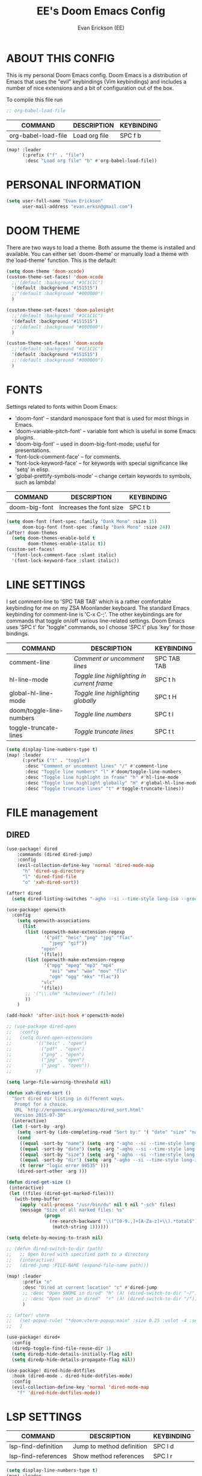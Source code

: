 #+TITLE: EE's Doom Emacs Config
#+AUTHOR: Evan Erickson (EE)
#+STARTUP: showeverything

* ABOUT THIS CONFIG
This is my personal Doom Emacs config.  Doom Emacs is a distribution of Emacs that uses the "evil" keybindings (Vim keybindings) and includes a number of nice extensions and a bit of configuration out of the box.

To compile this file run
#+BEGIN_SRC emacs-lisp
;; org-babel-load-file

#+END_SRC

| COMMAND             | DESCRIPTION            | KEYBINDING |
|---------------------+------------------------+------------|
| org-babel-load-file | Load org file          | SPC f b    |

#+BEGIN_SRC emacs-lisp
(map! :leader
      (:prefix ("f" . "file")
       :desc "Load org file" "b" #'org-babel-load-file))
#+END_SRC

* PERSONAL INFORMATION

#+BEGIN_SRC emacs-lisp
(setq user-full-name "Evan Erickson"
      user-mail-address "evan.erksn@gmail.com")
#+END_SRC

* DOOM THEME
There are two ways to load a theme. Both assume the theme is installed and available. You can either set `doom-theme' or manually load a theme with the`load-theme' function. This is the default:

#+BEGIN_SRC emacs-lisp
(setq doom-theme 'doom-xcode)
(custom-theme-set-faces! 'doom-xcode
  ;;'(default :background "#1C1C1C")
  '(default :background "#151515")
  ;;'(default :background "#000000")
  )

(custom-theme-set-faces! 'doom-palenight
  ;;'(default :background "#1C1C1C")
  '(default :background "#151515")
  ;;'(default :background "#000000")
  )

(custom-theme-set-faces! 'doom-xcode
  ;;'(default :background "#1C1C1C")
  '(default :background "#151515")
  ;;'(default :background "#000000")
  )
#+END_SRC

* FONTS
Settings related to fonts within Doom Emacs:
+ 'doom-font' -- standard monospace font that is used for most things in Emacs.
+ 'doom-variable-pitch-font' -- variable font which is useful in some Emacs plugins.
+ 'doom-big-font' -- used in doom-big-font-mode; useful for presentations.
+ 'font-lock-comment-face' -- for comments.
+ 'font-lock-keyword-face' -- for keywords with special significance like 'setq' in elisp.
+ 'global-prettify-symbols-mode' -- change certain keywords to symbols, such as lambda!

| COMMAND       | DESCRIPTION             | KEYBINDING |
|---------------+-------------------------+------------|
| doom-big-font | Increases the font size | SPC t b    |


#+BEGIN_SRC emacs-lisp
(setq doom-font (font-spec :family "Dank Mono" :size 15)
      doom-big-font (font-spec :family "Dank Mono" :size 24))
(after! doom-themes
  (setq doom-themes-enable-bold t
        doom-themes-enable-italic t))
(custom-set-faces!
  '(font-lock-comment-face :slant italic)
  '(font-lock-keyword-face :slant italic))
#+END_SRC

* LINE SETTINGS
I set comment-line to 'SPC TAB TAB' which is a rather comfortable keybinding for me on my ZSA Moonlander keyboard.  The standard Emacs keybinding for comment-line is 'C-x C-;'.  The other keybindings are for commands that toggle on/off various line-related settings.  Doom Emacs uses 'SPC t' for "toggle" commands, so I choose 'SPC t' plus 'key' for those bindings.

| COMMAND                  | DESCRIPTION                               | KEYBINDING  |
|--------------------------+-------------------------------------------+-------------|
| comment-line             | /Comment or uncomment lines/                | SPC TAB TAB |
| hl-line-mode             | /Toggle line highlighting in current frame/ | SPC t h     |
| global-hl-line-mode      | /Toggle line highlighting globally/         | SPC t H     |
| doom/toggle-line-numbers | /Toggle line numbers/                       | SPC t l     |
| toggle-truncate-lines    | /Toggle truncate lines/                     | SPC t t     |

#+BEGIN_SRC emacs-lisp
(setq display-line-numbers-type t)
(map! :leader
      (:prefix ("t" . "toggle")
       :desc "Comment or uncomment lines" "/" #'comment-line
       :desc "Toggle line numbers" "l" #'doom/toggle-line-numbers
       :desc "Toggle line highlight in frame" "h" #'hl-line-mode
       :desc "Toggle line highlight globally" "H" #'global-hl-line-mode
       :desc "Toggle truncate lines" "t" #'toggle-truncate-lines))
#+END_SRC

* FILE management
** DIRED
#+begin_src  emacs-lisp
(use-package! dired
    :commands (dired dired-jump)
    :config
    (evil-collection-define-key 'normal 'dired-mode-map
      "h" 'dired-up-directory
      "l" 'dired-find-file
      "o" 'xah-dired-sort))

(after! dired
  (setq dired-listing-switches "-agho --si --time-style long-iso --group-directories-first"))
#+end_src

#+begin_src  emacs-lisp
(use-package! openwith
  :config
    (setq openwith-associations
      (list
       (list (openwith-make-extension-regexp
              '("pdf" "heic" "png" "jpg" "flac"
                "jpeg" "gif"))
             "open"
             '(file))
       (list (openwith-make-extension-regexp
              '("mpg" "mpeg" "mp3" "mp4"
                "avi" "wmv" "wav" "mov" "flv"
                "ogm" "ogg" "mkv" "flac"))
             "vlc"
             '(file))
       ;; '("\\.chm" "kchmviewer" (file))
       ))
    )

(add-hook! 'after-init-hook #'openwith-mode)
#+end_src

#+begin_src  emacs-lisp
;; (use-package dired-open
;;   :config
;;   (setq dired-open-extensions
;;         '(("heic" . "open")
;;           ("pdf" . "open")
;;           ("png" . "open")
;;           ("jpg" . "open")
;;           ("jpeg" . "open"))
;;         ))

(setq large-file-warning-threshold nil)
#+end_src

#+begin_src  emacs-lisp
(defun xah-dired-sort ()
  "Sort dired dir listing in different ways.
   Prompt for a choice.
   URL `http://ergoemacs.org/emacs/dired_sort.html'
   Version 2015-07-30"
  (interactive)
  (let (-sort-by -arg)
    (setq -sort-by (ido-completing-read "Sort by:" '( "date" "size" "name" "dir")))
    (cond
     ((equal -sort-by "name") (setq -arg "-agho --si --time-style long-iso "))
     ((equal -sort-by "date") (setq -arg "-agho --si --time-style long-iso -t"))
     ((equal -sort-by "size") (setq -arg "-agho --si --time-style long-iso -S"))
     ((equal -sort-by "dir") (setq -arg "-agho --si --time-style long-iso --group-directories-first"))
     (t (error "logic error 09535" )))
    (dired-sort-other -arg )))
#+end_src

#+begin_src  emacs-lisp
(defun dired-get-size ()
 (interactive)
 (let ((files (dired-get-marked-files)))
   (with-temp-buffer
     (apply 'call-process "/usr/bin/du" nil t nil "-sch" files)
     (message "Size of all marked files: %s"
              (progn
                (re-search-backward "\\(^[0-9.,]+[A-Za-z]+\\).*total$")
                 (match-string 1))))))

(setq delete-by-moving-to-trash nil)
#+end_src

#+begin_src  emacs-lisp
;; (defun dired-switch-to-dir (path)
;;   ;; Open Dired with specified path to a directory
;;   (interactive)
;;   (dired-jump :FILE-NAME (expand-file-name path)))

(map! :leader
      :prefix "o"
      :desc "Dired at current location" "c" #'dired-jump
      ;; :desc "Open $HOME in dired" "h" (λ! (dired-switch-to-dir "~/"))
      ;; :desc "Open root in dired"  "r" (λ! (dired-switch-to-dir "/"))
      )

;; (after! vterm
;;   (set-popup-rule! "*doom:vterm-popup:main" :size 0.25 :vslot -4 :select t :quit nil :ttl 0 :side 'right)
;;   )

(use-package! dired+
  :config
  (diredp-toggle-find-file-reuse-dir 1)
  (setq diredp-hide-details-initially-flag nil)
  (setq diredp-hide-details-propagate-flag nil))

(use-package! dired-hide-dotfiles
  :hook (dired-mode . dired-hide-dotfiles-mode)
  :config
  (evil-collection-define-key 'normal 'dired-mode-map
    "f" 'dired-hide-dotfiles-mode))
#+end_src

* LSP SETTINGS

| COMMAND                  | DESCRIPTION                       | KEYBINDING |
|--------------------------+-----------------------------------+------------|
| lsp-find-definition      | Jump to method definition         | SPC l d    |
| lsp-find-references      | Show method references            | SPC l r    |

#+BEGIN_SRC emacs-lisp
(setq display-line-numbers-type t)
(map! :leader
      (:prefix ("l" . "lsp")
       :desc "Jump to method definition" "d" #'lsp-find-definition
       :desc "Show method references" "r" #'lsp-find-references))
#+END_SRC

* MARKDOWN AND MMM-MODE

#+BEGIN_SRC emacs-lisp
(setq mmm-global-mode 'maybe)

(defun my-mmm-markdown-auto-class (lang &optional submode)
  "Define a mmm-mode class for LANG in `markdown-mode' using SUBMODE.
If SUBMODE is not provided, use `LANG-mode' by default."
  (let ((class (intern (concat "markdown-" lang)))
        (submode (or submode (intern (concat lang "-mode"))))
        (front (concat "^```" lang "[\n\r]+"))
        (back "^```"))
    (mmm-add-classes (list (list class :submode submode :front front :back back)))
    (mmm-add-mode-ext-class 'markdown-mode nil class)))
#+END_SRC

Mode names that derive directly from the language name

#+BEGIN_SRC emacs-lisp
(mapc 'my-mmm-markdown-auto-class
      '("awk" "bibtex" "c" "cpp" "css" "html" "latex" "lisp" "makefile"
        "markdown" "python" "r" "ruby" "sql" "stata" "xml" "cobol"))
#+END_SRC

Mode names that differ from the language name
#+BEGIN_SRC emacs-lisp
(my-mmm-markdown-auto-class "fortran" 'f90-mode)
(my-mmm-markdown-auto-class "perl" 'cperl-mode)
(my-mmm-markdown-auto-class "shell" 'shell-script-mode)
#+END_SRC

* OTHER
Here are some additional functions/macros that could help you configure Doom:
- `load!' for loading external *.el files relative to this one
- `use-package!' for configuring packages
- `after!' for running code after a package has loaded
- `add-load-path!' for adding directories to the `load-path', relative to
  this file. Emacs searches the `load-path' when you load packages with
  `require' or `use-package'.
- `map!' for binding new keys
To get information about any of these functions/macros, move the cursor over
the highlighted symbol at press 'K' (non-evil users must press 'C-c c k').
This will open documentation for it, including demos of how they are used.

You can also try 'gd' (or 'C-c c d') to jump to their definition and see how
they are implemented.

#+BEGIN_SRC emacs-lisp
(use-package! ace-window
  :ensure t
  :config
    (setq aw-keys '(?a ?s ?d ?f ?g ?h ?j ?k ?l)))

(use-package! key-chord
  :ensure t
  :config
    (key-chord-mode 1)
    (setq key-chord-two-keys-delay 0.05)
    (key-chord-define evil-insert-state-map "jj" 'evil-normal-state)
    (key-chord-define-global "vv" 'ace-window))

;;(add-to-list 'initial-frame-alist '(fullscreen . maximized))
(setq initial-frame-alist
      '(
        ;;(top . 1)
        ;;(left . 1)
        (width . 143)
        (height . 55)))

(after! org
  (add-hook 'org-mode-hook (lambda () (org-bullets-mode 1)))
  (setq org-directory "~/Org/"
        org-agenda-files '("~/Org/agenda.org")
        org-default-notes-file (expand-file-name "notes.org" org-directory)
        org-ellipsis " ▼ "
        org-log-done 'time
        org-journal-dir "~/Org/journal/"
        org-journal-date-format "%B %d, %Y (%A) "
        org-journal-file-format "%Y-%m-%d.org"
        org-hide-emphasis-markers t
        ;; ex. of org-link-abbrev-alist in action
        ;; [[arch-wiki:Name_of_Page][Description]]
        org-link-abbrev-alist    ; This overwrites the default Doom org-link-abbrev-list
          '(("google" . "http://www.google.com/search?q=")
            ("arch-wiki" . "https://wiki.archlinux.org/index.php/")
            ("ddg" . "https://duckduckgo.com/?q=")
            ("wiki" . "https://en.wikipedia.org/wiki/"))
        org-todo-keywords        ; This overwrites the default Doom org-todo-keywords
          '((sequence
             "TODO(t)"           ; A task that is ready to be tackled
             "BLOG(b)"           ; Blog writing assignments
             "GYM(g)"            ; Things to accomplish at the gym
             "PROJ(p)"           ; A project that contains other tasks
             "VIDEO(v)"          ; Video assignments
             "WAIT(w)"           ; Something is holding up this task
             "|"                 ; The pipe necessary to separate "active" states and "inactive" states
             "DONE(d)"           ; Task has been completed
             "CANCELLED(c)" )))) ; Task has been cancelled

(map! :leader
      (:desc "Open in Finder" "z" #'reveal-in-osx-finder))

(setq projectile-project-search-path '("~/dev/"))

(defun org-mode-<>-syntax-fix (start end)
  (when (eq major-mode 'org-mode)
    (save-excursion
      (goto-char start)
      (while (re-search-forward "<\\|>" end t)
    (when (get-text-property (point) 'src-block)
      ;; This is a < or > in an org-src block
      (put-text-property (point) (1- (point))
                 'syntax-table (string-to-syntax "_")))))))

(add-hook 'org-mode-hook
      (lambda ()
        (setq syntax-propertize-function 'org-mode-<>-syntax-fix)
        (syntax-propertize (point-max))))
#+END_SRC

* LANGUAGE SPECIFIC SETTINGS
#+BEGIN_SRC emacs-lisp
;; (when (executable-find "ipython")
;;  (setq python-shell-interpreter "ipython"))
#+END_SRC

Code to add hooks when opening a COBOL file. Turns on syntax highlightin with `cobol-mode` and enforces line length with `column-enforce-mode`

#+BEGIN_SRC emacs-lisp
(add-to-list 'auto-mode-alist
             '("\\.cob\\'" . (lambda ()
                               ;; add major mode setting here, if needed, for example:
                               ;; (text-mode)
                               (cobol-mode)
                               (column-enforce-mode))))
#+END_SRC


Dap-mode for Python

#+BEGIN_SRC emacs-lisp

;; (dap-register-debug-template
;;   "Python :: Run (test)"
;;   (list :type "python"
;;         :cwd (file-name-directory buffer-file-name)
;;         :module "pytest"
;;         :request "launch"
;;         ;; :target-module (expand-file-name "~/src/myapp/.env/bin/myapp")
;;         :debugger 'debugpy
;;         :name "Python :: Run (test)"))

(use-package python-mode
  :ensure nil
  :hook (python-mode . run-python)
  :hook (python-mode . lsp-deferred)
  :custom
  (dap-python-executable "python3")
  (dap-python-debugger 'debugpy))

(add-hook 'java-mode-hook '(lambda() (gradle-mode 1)))

(defun build-and-run ()
	(interactive)
	(gradle-run "build run"))

(map! :map gradle-mode-map
      :leader
      :prefix ("j" . "java")
      ;; basics
      :desc "Gradel Build Run"          "r" #'build-and-run)

;; (define-key gradle-mode-map (kbd "C-c C-r") 'build-and-run)

#+END_SRC

* DAP-MODE SETTINGS

| COMMAND     | DESCRIPTION                  | KEYBINDING |
|-------------+------------------------------+------------|
| dap-next    | Dap debugger next breakpoint | SPC d n    |
| dap-step-in | Dap debugger step into       | SPC d i    |
| dap-step-in | Dap debugger step into       | SPC d i    |


#+BEGIN_SRC emacs-lisp
(map! :map dap-mode-map
      :leader
      :prefix ("d" . "dap")
      ;; basics
      :desc "dap next"          "n" #'dap-next
      :desc "dap step in"       "i" #'dap-step-in
      :desc "dap step out"      "o" #'dap-step-out
      :desc "dap continue"      "c" #'dap-continue
      :desc "dap disconnect"    "x" #'dap-disconnect
      :desc "dap hydra"         "h" #'dap-hydra
      :desc "dap debug restart" "r" #'dap-debug-restart
      :desc "dap debug"         "s" #'dap-debug

      ;; debug
      :prefix ("dd" . "Debug")
      :desc "dap debug recent"  "r" #'dap-debug-recent
      :desc "dap debug last"    "l" #'dap-debug-last

      ;; eval
      :prefix ("de" . "Eval")
      :desc "eval"                "e" #'dap-eval
      :desc "eval region"         "r" #'dap-eval-region
      :desc "eval thing at point" "s" #'dap-eval-thing-at-point
      :desc "add expression"      "a" #'dap-ui-expressions-add
      :desc "remove expression"   "d" #'dap-ui-expressions-remove

      :prefix ("db" . "Breakpoint")
      :desc "dap breakpoint toggle"      "b" #'dap-breakpoint-toggle
      :desc "dap breakpoint condition"   "c" #'dap-breakpoint-condition
      :desc "dap breakpoint hit count"   "h" #'dap-breakpoint-hit-condition
      :desc "dap breakpoint log message" "l" #'dap-breakpoint-log-message)

;; (after! dap-mode
;;   (setq dap-python-debugger 'debugpy))
#+END_SRC

* CUSTOM KEYBINDINGS

#+BEGIN_SRC emacs-lisp
(map! :leader
      (:prefix ("b" . "buffer")
       :desc "Kill buffers matching" "o" #'kill-matching-buffers))

(set-fringe-style (quote (12 . 8)))

(map! :leader
      (:desc "Open Vterm" "v" #'vterm))

(map! :leader
      (:desc "Kill buffer" "k" #'kill-buffer))
#+END_SRC

* EMACS APPLICATION FRAMEWORK

#+BEGIN_SRC emacs-lisp
;; (require 'eaf-demo)
;; (require 'eaf-file-sender)
;; (require 'eaf-music-player)
;; (require 'eaf-camera)
;; (require 'eaf-rss-reader)
;; (require 'eaf-terminal)
;; (require 'eaf-image-viewer)
;; (require 'eaf-vue-demo)
;; (require 'eaf-pdf-viewer)
;; (require 'eaf-browser)
;; (require 'eaf-markdown-previewer)
;; (require 'eaf-file-browser)
;; (require 'eaf-mermaid)
;; (require 'eaf-file-manager)
;; (require 'eaf-mindmap)
;; (require 'eaf-video-player)
;; (require 'eaf-org-previewer)
;; (require 'eaf-airshare)
;; (require 'eaf-jupyter)
;; (require 'eaf-netease-cloud-music)
;; (require 'eaf-git)
;; (require 'eaf-system-monitor)
#+END_SRC
